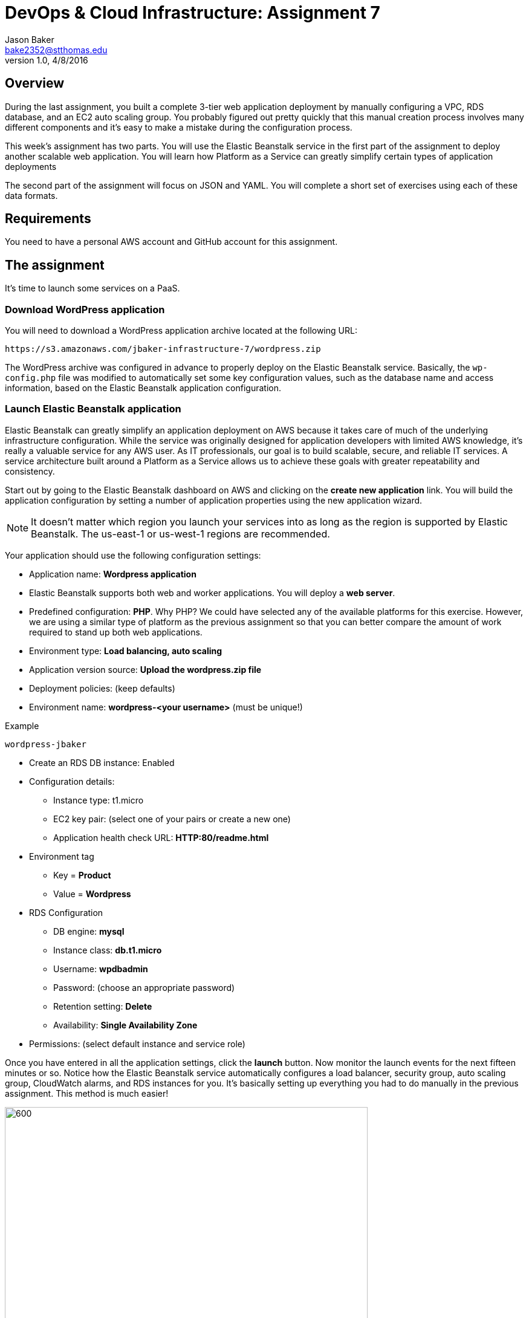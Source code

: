 :doctype: article
:blank: pass:[ +]

:sectnums!:

= DevOps & Cloud Infrastructure: Assignment 7
Jason Baker <bake2352@stthomas.edu>
1.0, 4/8/2016

== Overview
During the last assignment, you built a complete 3-tier web application
deployment by manually configuring a VPC, RDS database, and an EC2 auto scaling
group. You probably figured out pretty quickly that this manual creation
process involves many different components and it's easy to make a mistake
during the configuration process.

This week's assignment has two parts. You will use the Elastic Beanstalk service
in the first part of the assignment to deploy another scalable web application.
You will learn how Platform as a Service can greatly simplify certain types of
application deployments

The second part of the assignment will focus on JSON and YAML. You will complete
a short set of exercises using each of these data formats.

== Requirements

You need to have a personal AWS account and GitHub account for this assignment.

== The assignment

It's time to launch some services on a PaaS.

=== Download WordPress application

You will need to download a WordPress application archive located at the
following URL:

  https://s3.amazonaws.com/jbaker-infrastructure-7/wordpress.zip

The WordPress archive was configured in advance to properly deploy on
the Elastic Beanstalk service. Basically, the `wp-config.php` file was modified
to automatically set some key configuration values, such as the database
name and access information, based on the Elastic Beanstalk application
configuration.

=== Launch Elastic Beanstalk application

Elastic Beanstalk can greatly simplify an application deployment on AWS because
it takes care of much of the underlying infrastructure configuration. While the
service was originally designed for application developers with limited AWS
knowledge, it's really a valuable service for any AWS user. As IT professionals,
our goal is to build scalable, secure, and reliable IT services. A service
architecture built around a Platform as a Service allows us to achieve these
goals with greater repeatability and consistency.

Start out by going to the Elastic Beanstalk dashboard on AWS and clicking on
the *create new application* link. You will build the application configuration
by setting a number of application properties using the new application
wizard.

[NOTE]
====
It
doesn't matter which region you launch your services into as long as the
region is supported by Elastic Beanstalk. The us-east-1 or us-west-1 regions
are recommended.
====

Your application should use the following configuration settings:

  * Application name: *Wordpress application*
  * Elastic Beanstalk supports both web and worker applications. You will deploy
  a *web server*.

  * Predefined configuration: *PHP*. Why PHP? We could have
  selected any of the available platforms for this exercise. However, we are using
  a similar type of platform as the previous assignment so that you can better compare
  the amount of work required to stand up both web applications.

  * Environment type: *Load balancing, auto scaling*

  * Application version source: *Upload the wordpress.zip file*

  * Deployment policies: (keep defaults)

  * Environment name: *wordpress-<your username>* (must be unique!)

.Example
----
wordpress-jbaker
----

  * Create an RDS DB instance: Enabled

  * Configuration details:

    ** Instance type: t1.micro
    ** EC2 key pair: (select one of your pairs or create a new one)
    ** Application health check URL: *HTTP:80/readme.html*

  * Environment tag
    ** Key = *Product*
    ** Value = *Wordpress*

  * RDS Configuration
    ** DB engine: *mysql*
    ** Instance class: *db.t1.micro*
    ** Username: *wpdbadmin*
    ** Password: (choose an appropriate password)
    ** Retention setting: *Delete*
    ** Availability: *Single Availability Zone*

  * Permissions: (select default instance and service role)

Once you have entered in all the application settings, click the
*launch* button. Now monitor the launch events for the next fifteen minutes or
so. Notice how the Elastic Beanstalk service automatically configures
a load balancer, security group, auto scaling group, CloudWatch alarms,
and RDS instances for you. It's basically setting up everything you had to do
manually in the previous assignment. This method is much easier!

image:images/assignment7/eb-events.png["600","600"]

Why don't we always just use Elastic Beanstalk to launch our applications?
Well, Elastic Beanstalk is great for certain kinds of applications, but it
certainly can't support every possible application architecture. You will
learn how to support more complex application architectures in an
automated fashion in future assignments.

You should see a URL listed at the top of the dashboard. The URL will look
something like this:

  wordpress-jbaker.us-west-1.elasticbeanstalk.com

Go ahead and click on the URL. A browser tab should open and you should be
able to see the Wordpress installation site. Configure the WordPress installation
like you did in the previous assignment. The settings don't have to be exactly
the same as last time. Congrats, you just launched a scalable WordPress site!

Let's check out how the Elastic Beanstalk service setup our application. Go
to the EC2 dashboard and look at the running instances. What do you notice?
Just one running instance. How come EB didn't create two instances?

In the
previous assignment, we setup an auto scaling group that required a minimum
of two instances at all times. Click on the Auto Scaling Groups menu item
and check out the scaling policies for the scaling group. How many minimum
and maximum instances are required in the scaling group? Under what conditions
will the scaling group increase or decrease the number of running instances?

Go back to the Elastic Beanstalk dashboard and select your application. Check
out some of the menu options on the left-side of the dashboard: Configuration,
Logs, Health, Monitoring, etc. Take a look at the monitoring section. Here you
can find overall health information for your application.

Next, click on the Configuration menu link and select the small gear icon
in the Scaling properties window.

image:images/assignment7/eb-scaling.png["200","200"]

You can modify the minimum or maximum
number of instances and the scaling policies in this section. Let's increase
the minimum number of instances to 2. In the Auto Scaling section, set
the following property:

  Minimum instance count: 2

Apply your changes after updating the instance count. You will now see that
Elastic Beanstalk is updating your application environment. Go to the EC2
dashboard and you will see that a new instance is launching.

Go back to the Elastic Beanstalk dashboard and select your application. Wait
until the application health is OK (green).

image:images/assignment7/eb-ok.png["600","600"]

Now, click on the application URL
to open the WordPress site in your browser. Hit the browser refresh button a
couple times. Your WordPress application is running on multiple instances --
just like the previous assignment.

Once you are satisfied that the web application is running properly, go
back to the scaling properties of the application configuration and change
the minimum instance count back to 1. After making the change, go to the EC2
dashboard and look at the running instances.

Um, shouldn't something be happening? Why isn't the auto scaling group setup
by Elastic Beanstalk terminating one of the instances? Give it a few more
minutes. You reduced the number of minimum instances to 1, but the number of
maximum instances is 4. Therefore, the minimum and maximum required instances
policy will have no impact on the two instances that are currently running.
However, after a few minutes the auto scaling group will automatically
terminate one of the instances due to a lack of requests being handled. Pretty
cool, huh?

You might be wondering how to go about updating the WordPress application in
the future. You can't just log into each server and upload new code. Well,
okay you could technically do that but anytime the auto scaling group
launches a new EC2 instance it will load the old version of your code on the
instance.

Elastic Beanstalk makes it really easy to upload new code on running instances.
If you go to the EB dashboard and select your application, you will notice
a button on the application dashboard titled *Upload and Deploy*. This
feature allows you to upload a new application archive. EB takes care of the
deployment process based on your predefined deployment settings. Awesome!

=== Collect session data

Connect to the running EC2 instance using a terminal program. Make a sub-directory
in the home directory called `assignment7`. Change to that directory and
create a Git repository (the Git client should already be installed on the server).

Next, configure the AWS CLI with your access key, secret key, and the current
region. Review the previous assignment if you don't recall how to configure the
CLI.

Run the following command to retrieve the Elastic Beanstalk events and store
the events in a JSON file:

  $ aws elasticbeanstalk describe-events > eb-events.json

=== Write YAML

We learned in our class that YAML was designed to be a more human readable
version of JSON (although I don't feel there's much of a difference in readability).
Convert the following JSON data to YAML format. Enter the converted data into
a file called `data.yaml` in the current directory.

{
  "Members": [
    "Steve",
    "Li",
    "Marcel"
  ],
  "active": true,
  "number": 3,
  "items": {
    "home": "table",
    "work": [
      "table", "chairs", "lamps"
      ]
  },
  "greeting": "Hello World"
}

=== Save your work

Add the `data.yaml` and `eb-events.json` files to the Git repository. Commit
the files to the repository.

Create a new GitHub repository called `infrastructure-assignment7`. Configure
your local Git repository to connect to this new GitHub repository. Push
your work to GitHub and verify that the assignment files are located in the
GitHub repository.

=== Terminate application environment

The last step in the assignment is to delete all the AWS services you created.
Unlike the previous assignment, removing these services is really easy since
everything is managed by Elastic Beanstalk. Simply go to the EB dashboard,
click on your application, and choose the terminate action. EB will terminate
and clean up all the AWS resources for you.

== Submitting your assignment
I will review your published work on GitHub after the homework due date.
